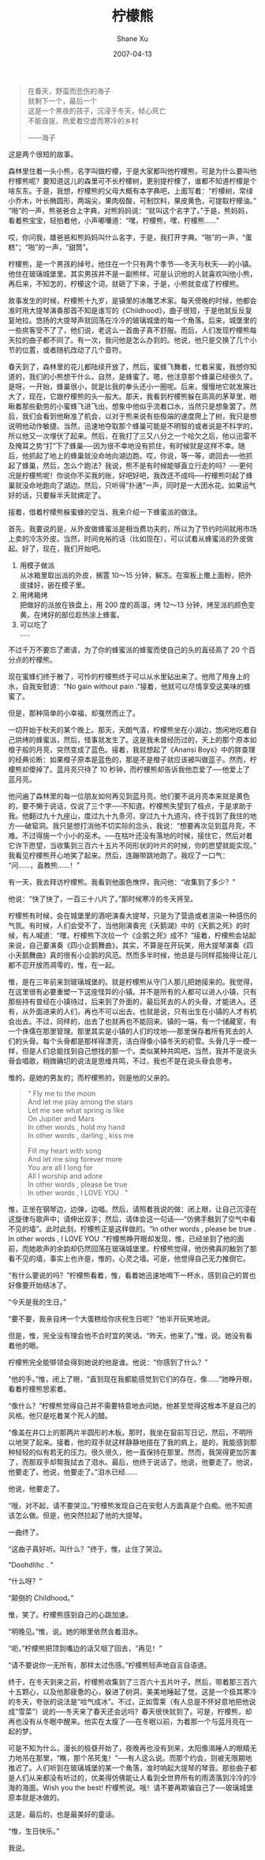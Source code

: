 #+TITLE:       柠檬熊
#+AUTHOR:      Shane Xu
#+EMAIL:       xusheng0711@gmail.com
#+DATE:        2007-04-13
#+URI:         /blog/%y/%m/%d/ning-meng-xiong
#+KEYWORDS:    柠檬
#+TAGS:        小说
#+LANGUAGE:    zh
#+OPTIONS:     H:3 num:nil toc:nil \n:nil ::t |:t ^:nil -:nil f:t *:t <:t
#+DESCRIPTION: 柠檬熊的童话

#+begin_quote
在春天，野蛮而悲伤的海子\\
就剩下一个，最后一个\\
这是一个黑夜的孩子，沉浸于冬天，倾心死亡\\
不能自拔，热爱着空虚而寒冷的乡村

——海子
#+end_quote

 
这是两个很短的故事。

 
森林里住着一头小熊，名字叫做柠檬，于是大家都叫他柠檬熊，可是为什么要叫他柠檬熊呢？要知道这儿的森里可不长柠檬树，更别提柠檬了，谁都不知道柠檬是个啥东东。于是，我想，柠檬熊的父母大概有本字典吧，上面写着：“柠檬树，常绿小乔木，叶长椭圆形，两端尖，果肉极酸，可制饮料，果皮黄色，可提取柠檬油。”“啪”的一声，熊爸爸合上字典，对熊妈妈说：“就叫这个名字了。”于是，熊妈妈，看着熊宝宝，轻拍着他，小声嘟囔道：“嘿，柠檬熊，嘿，柠檬熊……”

哎，你问我，雄爸爸和熊妈妈叫什么名字，于是，我打开字典。“啪”的一声，“蛋糕”；“啪”的一声，“甜筒”。

 
柠檬熊，是一个男孩的绰号。他住在一个只有两个季节──冬天与秋天──的小镇。他住在玻璃城堡里。其实男孩并不是一副熊样，可是认识他的人就喜欢叫他小熊，再后来，不知怎的，柠檬这个词，就砸了下来，于是，小熊就变成了柠檬熊。

故事发生的时候，柠檬熊十九岁，是镇里的冰雕艺术家。每天傍晚的时候，他都会准时用大提琴演奏那首不知是谁写的《Childhood》，曲子很短，于是他就反反复复地拉。悠扬的大提琴声就回荡在冷冷的玻璃城堡的每一个角落。后来，城堡里的一些房客受不了了，他们说，老这么一首曲子真不舒服。而后，人们发现柠檬熊每天拉的曲子都不同了。有一次，我问他是怎么办到的。他说，他只是交换了几个小节的位置，或者随机改动了几个音符。

 
春天到了，森林里的花儿都陆续开放了，然后，蜜蜂飞舞着，忙着采蜜，我想你知道的，我们的小熊想干什么。自然，是蜂蜜了。嗯，他注意那个蜂巢已经很久了。是呀，一开始，蜂巢很小，就是比我的拳头还小一圈呢。后来，慢慢地它就发展壮大了，现在，它跟柠檬熊的头一般大。那天，我看到柠檬熊躲在高高的茅草里，眼瞅着那些勤劳的小蜜蜂飞进飞出，想象中他似乎流着口水，当然只是想象罢了。然后，我们会看到他瞅准了机会，以对于熊来说有些极端的速度爬上了树，我只是想说明他动作敏捷。当然，迅速地夺取那个蜂巢可能是不明智的或者说是不科学的，所以他又一次埋伏了起来。然后，在我打了三又八分之一个哈欠之后，他以迅雷不及掩耳之势“打”下了蜂巢──因为很不幸地没有抓住，有时候就是这样不幸。随后，他抓起了地上的蜂巢就没命地向湖边跑。哎，你说，等一等，退回去──他抓起了蜂巢，然后，怎么个跑法？我说，熊不是有时候能够直立行走的吗？──更何况是柠檬熊呢！你说你不买我的账，好吧好吧，我改还不成吗──柠檬熊叼起了蜂巢就没命地跑向了湖边。然后，只听得“扑通”一声，同时是一大团水花。如果运气好的话，只要躲半天就搞定了。

接着，借着柠檬熊躲蜜蜂的空当，我来介绍一下蜂蜜派的做法。

首先，我要说的是，从外皮做蜂蜜派是相当费功夫的，所以为了节约时间就用市场上卖的冷冻外皮。当然，时间充裕的话（比如现在），可以试着从蜂蜜派的外皮做起。好了，现在，我们开始吧。

1. 用模子做派\\
   从冰箱里取出派的外皮，搁置 10～15 分钟，解冻。在案板上撒上面粉，把外皮揉好，嵌在模子里。
2. 用烤箱烤\\
   把做好的派放在铁盘上，用 200 度的高温，烤 12～13 分钟，烤至派的颜色变黄。在烤好的部位趁热涂上蜂蜜。
3. 可以吃了\\
   .....

不过千万不要忘了邀请，为了你的蜂蜜派的蜂蜜而使自己的头的直径高了 20 个百分点的柠檬熊。

现在蜜蜂们终于散了，可怜的柠檬熊终于可以从水里钻出来了。他甩了甩身上的水，自我安慰道：“No gain without pain .”接着，他就可以尽情享受这美味的蜂蜜了。

但是，那种简单的小幸福，却戛然而止了。

一切开始于秋天的某个晚上。那天，天朗气清，柠檬熊坐在小湖边，悠闲地吃着自己烘烤的蜂蜜派，然后，怪事就发生了。这是我未曾经历过的，天上的那个原本如橙子般的月亮，突然变成了蓝色。接着，我就想起了《Anansi Boys》中的胖查理的经典论断：如果橙子原本是蓝色的，那是不是橙子就应该被叫做蓝子。然而，柠檬熊却傻掉了。蓝月亮只待了 10 秒钟，而柠檬熊却告诉我他恋爱了──他爱上了蓝月亮。

他问遍了森林里的每一位朋友如何再见到蓝月亮。他们要不说月亮本来就是黄色的，要不懒于说话，仅说了三个字──不知道。柠檬熊失望到了极点，于是求助于我。他翻过九十九座山，度过九十九条河，穿过九十九道沟，终于找到了我住的地方──破窑洞。我只是想打消他不切实际的念头，我说：“想要再次见到蓝月亮，不难。不过得施一个小小的巫术。──在枯叶还没有落地的时候，接住它，然后对着它许下愿望，当收集到三百六十五片不同形状的叶片的时候，你的愿望就能实现。”我看见柠檬熊开心地笑了起来。然后，连蹦带跳地跑了。我叹了一口气：“问……，直教熊……！”

有一天，我去拜访柠檬熊。我看到他面色憔悴，我问他：“收集到了多少？”

他说：“快了快了，一百三十八片了。”那时候寒冷的冬天将至。

 
柠檬熊有时候，会在城堡里的酒吧演奏大提琴，只是为了营造或者渲染一种感伤的气氛。有时候，人们会受不了，当他刚演奏完《天鹅湖》中的《天鹅之死》的时候，有人喊道：“嘿，柠檬熊下次拉一个《企鹅之死》成不？”接着，柠檬熊会站起来说，自己要演奏《四小企鹅舞曲》。其实，不算是在开玩笑，用大提琴演奏《四小天鹅舞曲》真的很有小企鹅的风范。然而多半时候，他总是与同样孤独得让花儿都不忍开放而凋零的，惟，在一起。

惟，是在三年前来到玻璃城堡的。就是柠檬熊从守门人那儿把她接来的。我觉得，在这里很有必要重塑一下这座怪异的小镇。并不是所有的人都可以进入小镇，只有那些持有曾经在小镇待过，后来到了外面的，最后死去的人的头骨，才能进入。还有，从外面进来的人们，再也不可以出去。也就是说，只有出生在小镇的人才有机会出去。不过，同样的，出去了也就再也不能回来。镇的一端，有一个储藏室，有一个侏儒在那里管理。那里其实是小镇的人们的坟地──那里保存着所有死去的人们的头骨。每个头骨都是那样得漂亮，洁白得像小镇冬天的初雪。头骨几乎一模一样，但是人们总能找到自己想找的那一个。类似某种共鸣吧，当然，我并不是说头骨会唱歌，稍微确切的说法是思维共鸣，不过，我也不是在说头骨会思考。

惟的，是她的男友的；而柠檬熊的，则是他的父亲的。

#+begin_quote
“
Fly me to the moon\\
And let me play among the stars\\
Let me see what spring is like\\
On Jupiter and Mars\\
In other words , hold my hand\\
In other words , darling , kiss me
 
Fill my heart with song\\
And let me sing forever more\\
You are all I long for\\
All I worship and adore\\
In other words , please be true\\
In other words , I LOVE YOU .
”
#+end_quote
 
惟，正坐在钢琴边，边弹，边唱。然后，请照着我说的做：闭上眼，让自己沉浸在这旋律与歌声中；请伸出双手；然后，请体会这一句话──“仿佛手触到了空气中看不见的墙”。此时此刻，柠檬熊正是这样做的。“In other words , please be true . In other words , I LOVE YOU .”柠檬熊睁开眼却发现，惟，已经坐到了他的面前，而她歌声的余韵却仍然回荡在玻璃城堡里。柠檬熊觉得，他仿佛真的触到了那看不见的墙，事实上也许是，惟的，心灵之墙。可是，他觉得自己无力推倒它。

“有什么要说的吗？”柠檬熊看着，惟，看着她迅速地喝下一杯水，感到自己的胃也好像要开始结冰了。

“今天是我的生日。”

“要不要，我亲自烤一个大蛋糕给你庆祝生日呢？”他半开玩笑地说。

但是，惟，完全没有理会他不合时宜的笑话。“昨天，他来了。”惟，说。她没有看着他的眼。

柠檬熊完全能够领会得到她说的他是谁。他说：“你感到了什么？”

“他的手。”惟，闭上了眼，“直到现在我都能感觉到它们的存在，像……”她睁开眼，看着柠檬熊思索着。

“像什么？”柠檬熊觉得自己并不需要特意地去问她，他甚至觉得这根本不是自己的风格。他只是吃着某个死人的醋。

“像盖在井口上的那两片半圆形的木板。那时，我坐在窗前写日记，然后，不明所以地哭了起来。接着，他的双手就这样静静地搭在了我的肩上，是的，我能感到那种轻轻的似有若无的压力。很久很久，他一直保持在那里。然而，我哭得更加厉害了，而那双手却帮我拭去了泪水。最后，他终于说话了。他说，他要走了。他说，他要走了。他说，他要走了。”泪水已经……

他说，他要走了。

“哦，对不起，请不要哭泣。”柠檬熊发现自己在安慰人方面真是个白痴。他不知道该怎么做。但是，他突然拉起了他的大提琴。

一曲终了。

“这曲子真好听。叫什么？”终于，惟，止住了哭泣。

“Doohdlihc . ”

“什么呀？”

“颠倒的 Childhood。”

惟，笑了。柠檬熊感到自己的心跳加速。

“明晚见。”惟，说。她的眼里依然含着泪水。

“呃，”柠檬熊把顶到嘴边的话又咽了回去，“再见！”

“请不要说你一无所有，那样太过伤感。”柠檬熊轻声地自言自语道。

 
终于，在冬天到来之前，柠檬熊收集到了三百六十五片叶子。然后，带着那三百六十五颗心，以及他那疲惫的心，躲进了树洞，美美地睡起了觉。这是一个极其寒冷的冬天，夸张的说法是“哈气成冰”。不过，正如雪莱（有人总是不怀好意地把他说成“雪菜”）说的──冬天来了春天还会远吗？春天很快就到了。可是，柠檬熊，却再也没有从冬眠中醒来。他实在太瘦了──在冬眠以前，为着那一个与蓝月亮在一起的梦。

 
可是不知为什么，漫长的极昼开始了，夜晚再也没有到来，太阳像渴睡人的眼睛无力地吊在那里，“瞧，那个吊死鬼！”──有人这么说。而那个约会，则被无限期地推迟了。人们听到在玻璃城堡的某一个角落，准时响起大提琴的琴音。那些曲子都是人们从来都没有听过的，优美得仿佛能让人看到全世界所有的雨滴落到冷冷的冷海的海面。Wish you the best! 柠檬熊说。哦！请不要再欺骗自己了──玻璃城堡原本就是冰做的。

 
这是，最后的，也是最美好的童话。

 
 
 
“惟，生日快乐。”

我说。
